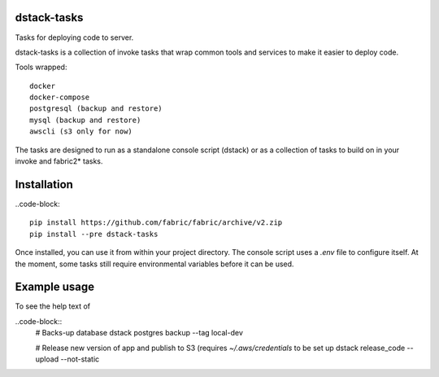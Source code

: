 dstack-tasks
------------

Tasks for deploying code to server.

dstack-tasks is a collection of invoke tasks that wrap common tools and services to make it easier to deploy code.

Tools wrapped::

    docker
    docker-compose
    postgresql (backup and restore)
    mysql (backup and restore)
    awscli (s3 only for now)

The tasks are designed to run as a standalone console script (dstack) or as a collection of tasks to build on in
your invoke and fabric2* tasks.


Installation
------------

..code-block::

    pip install https://github.com/fabric/fabric/archive/v2.zip
    pip install --pre dstack-tasks


Once installed, you can use it from within your project directory. The console script uses a `.env`
file to configure itself. At the moment, some tasks still require environmental variables before it can be used.


Example usage
-------------

To see the help text of

..code-block::
    # Backs-up database
    dstack postgres backup --tag local-dev

    # Release new version of app and publish to S3 (requires `~/.aws/credentials` to be set up
    dstack release_code --upload --not-static




